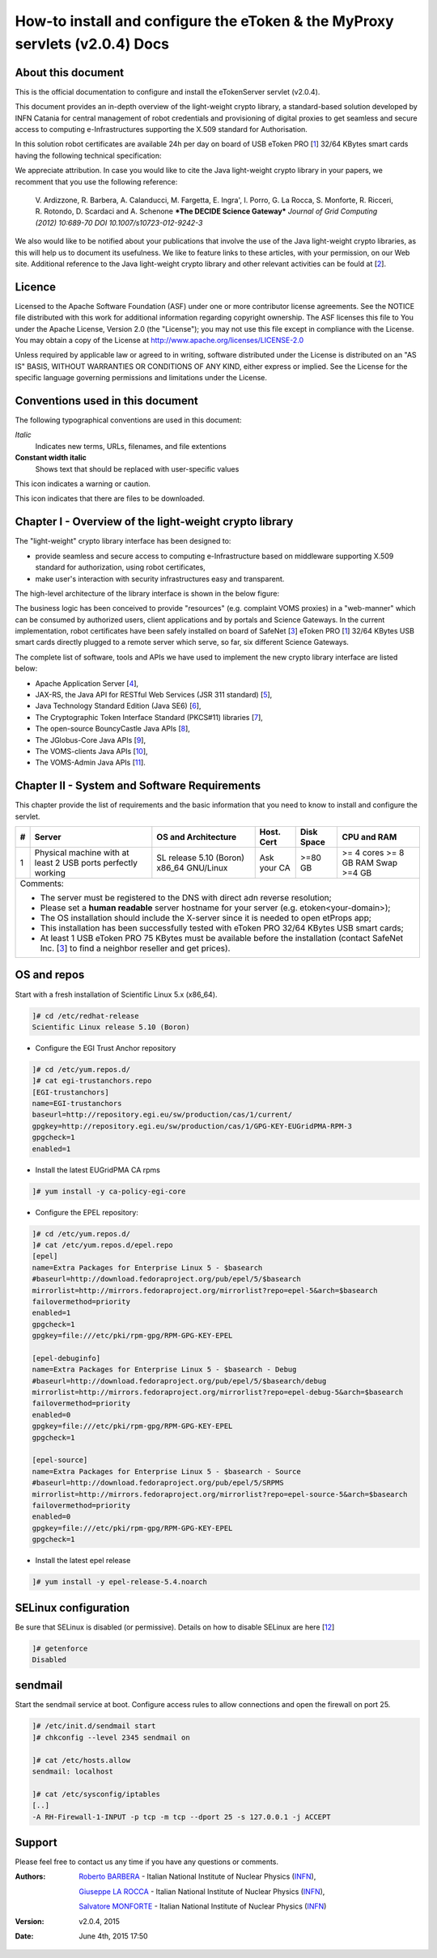 ****************************************************************************
How-to install and configure the eToken & the MyProxy servlets (v2.0.4) Docs
****************************************************************************

===================
About this document
===================

.. _1: http://www.safenet-inc.it/etoken-pro.html
.. _2: http://www.catania-science-gateways.it/
.. _3: http://www.safenet-inc.it/

This is the official documentation to configure and install the eTokenServer servlet (v2.0.4).

This document provides an in-depth overview of the light-weight crypto library, a standard-based solution developed by INFN Catania for central management of robot credentials and provisioning of digital proxies to get seamless and secure access to computing e-Infrastructures supporting the X.509 standard for Authorisation.

In this solution robot certificates are available 24h per day on board of USB eToken PRO [1_] 32/64 KBytes smart cards having the following technical specification:

.. image:: images/eToken_specs.jpg
   :align: center

We appreciate attribution. In case you would like to cite the Java light-weight crypto library in your papers, we recomment that you use the following reference:

        V. Ardizzone, R. Barbera, A. Calanducci, M. Fargetta, E. Ingra', I. Porro, 
        G. La Rocca, S. Monforte, R. Ricceri, R. Rotondo, D. Scardaci and A. Schenone
        ***The DECIDE Science Gateway***
        *Journal of Grid Computing (2012) 10:689-70 DOI 10.1007/s10723-012-9242-3*

We also would like to be notified about your publications that involve the use of the Java light-weight crypto libraries, as this will help us to document its usefulness. We like to feature links to these articles, with your permission, on our Web site.
Additional reference to the Java light-weight crypto library and other relevant activities can be fould at [2_].

============
Licence
============
Licensed to the Apache Software Foundation (ASF) under one or more contributor license agreements.  See the NOTICE file distributed with this work for additional information regarding copyright ownership.
The ASF licenses this file to You under the Apache License, Version 2.0 (the "License"); you may not use this file except in compliance with the License.  You may obtain a copy of the License at http://www.apache.org/licenses/LICENSE-2.0

Unless required by applicable law or agreed to in writing, software distributed under the License is distributed on an "AS IS" BASIS, WITHOUT WARRANTIES OR CONDITIONS OF ANY KIND, either express or implied.
See the License for the specific language governing permissions and limitations under the License.

============
Conventions used in this document
============
The following typographical conventions are used in this document:

*Italic*
        Indicates new terms, URLs, filenames, and file extentions

**Constant width italic**
        Shows text that should be replaced with user-specific values

.. image:: images/warning.jpg
      :align: left

This icon indicates a warning or caution.

.. image:: images/download.jpg
      :align: left

This icon indicates that there are files to be downloaded.


============
Chapter I - Overview of the light-weight crypto library
============
The "light-weight" crypto library interface has been designed to:

- provide seamless and secure access to computing e-Infrastructure based on middleware supporting X.509 standard for authorization, using robot certificates,

- make user's interaction with security infrastructures easy and transparent.

The high-level architecture of the library interface is shown in the below figure:

.. image:: images/architecture.jpg
      :align: center

The business logic has been conceived to provide "resources" (e.g. complaint VOMS proxies) in a "web-manner" which can be consumed by authorized users, client applications and by portals and Science Gateways. In the current implementation, robot certificates have been safely installed on board of SafeNet [3_] eToken PRO [1_] 32/64 KBytes USB smart cards directly plugged to a remote server which serve, so far, six different Science Gateways.

.. _4: http://tomcat.apache.org/
.. _5: https://jax-rs-spec.java.net/
.. _6: http://www.oracle.com/technetwork/articles/javaee/index-jsp-136246.html
.. _7: http://docs.oracle.com/javase/7/docs/technotes/guides/security/p11guide.html
.. _8: https://www.bouncycastle.org/
.. _9: https://github.com/jglobus/JGlobus
.. _10: https://github.com/italiangrid/voms-clients
.. _11: https://github.com/italiangrid/voms-admin-server/tree/master/voms-admin-api

The complete list of software, tools and APIs we have used to implement the new crypto library interface are listed below:

- Apache Application Server [4_],

- JAX-RS, the Java API for RESTful Web Services (JSR 311 standard) [5_], 

- Java Technology Standard Edition (Java SE6) [6_],

- The Cryptographic Token Interface Standard (PKCS#11) libraries [7_],

- The open-source BouncyCastle Java APIs [8_],

- The JGlobus-Core Java APIs [9_],

- The VOMS-clients Java APIs [10_],

- The VOMS-Admin Java APIs [11_].

============
Chapter II - System and Software Requirements
============
This chapter provide the list of requirements and the basic information that you need to know to install and configure the servlet.

+---+-----------------------+-------------------------+--------------+------------+--------------+
| # |        Server         |   OS and Architecture   |  Host. Cert  | Disk Space | CPU and RAM  |
+===+=======================+=========================+==============+============+==============+
| 1 | Physical machine with | SL release 5.10 (Boron) |  Ask your CA |   >=80 GB  |  >= 4 cores  |
|   | at least 2 USB ports  | x86_64 GNU/Linux        |              |            |  >= 8 GB RAM |
|   | perfectly working     |                         |              |            |  Swap >=4 GB |
+---+-----------------------+------------+------------+--------------+------------+--------------+
| Comments:                                                                                      |
|                                                                                                |
| - The server must be registered to the DNS with direct adn reverse resolution;                 |
|                                                                                                |
| - Please set a **human readable** server hostname for your server (e.g. etoken<your-domain>);  |
|                                                                                                |
| - The OS installation should include the X-server since it is needed to open etProps app;      |
|                                                                                                |
| - This installation has been successfully tested with eToken PRO 32/64 KBytes USB smart cards; |
|                                                                                                |
| - At least 1 USB eToken PRO 75 KBytes must be available before the installation                |
|   (contact SafeNet Inc. [3_] to find a neighbor reseller and get prices).                      |
+------------------------------------------------------------------------------------------------+

===================
OS and repos
===================
Start with a fresh installation of Scientific Linux 5.x (x86_64).

.. code:: bash

  ]# cd /etc/redhat-release
  Scientific Linux release 5.10 (Boron)

- Configure the EGI Trust Anchor repository

.. code:: bash

  ]# cd /etc/yum.repos.d/
  ]# cat egi-trustanchors.repo
  [EGI-trustanchors]
  name=EGI-trustanchors
  baseurl=http://repository.egi.eu/sw/production/cas/1/current/
  gpgkey=http://repository.egi.eu/sw/production/cas/1/GPG-KEY-EUGridPMA-RPM-3
  gpgcheck=1
  enabled=1

- Install the latest EUGridPMA CA rpms

.. code:: bash

  ]# yum install -y ca-policy-egi-core

- Configure the EPEL repository:

.. code:: bash

  ]# cd /etc/yum.repos.d/
  ]# cat /etc/yum.repos.d/epel.repo 
  [epel]
  name=Extra Packages for Enterprise Linux 5 - $basearch
  #baseurl=http://download.fedoraproject.org/pub/epel/5/$basearch
  mirrorlist=http://mirrors.fedoraproject.org/mirrorlist?repo=epel-5&arch=$basearch
  failovermethod=priority
  enabled=1
  gpgcheck=1
  gpgkey=file:///etc/pki/rpm-gpg/RPM-GPG-KEY-EPEL

  [epel-debuginfo]
  name=Extra Packages for Enterprise Linux 5 - $basearch - Debug
  #baseurl=http://download.fedoraproject.org/pub/epel/5/$basearch/debug
  mirrorlist=http://mirrors.fedoraproject.org/mirrorlist?repo=epel-debug-5&arch=$basearch
  failovermethod=priority
  enabled=0
  gpgkey=file:///etc/pki/rpm-gpg/RPM-GPG-KEY-EPEL
  gpgcheck=1

  [epel-source]
  name=Extra Packages for Enterprise Linux 5 - $basearch - Source
  #baseurl=http://download.fedoraproject.org/pub/epel/5/SRPMS
  mirrorlist=http://mirrors.fedoraproject.org/mirrorlist?repo=epel-source-5&arch=$basearch
  failovermethod=priority
  enabled=0
  gpgkey=file:///etc/pki/rpm-gpg/RPM-GPG-KEY-EPEL
  gpgcheck=1

- Install the latest epel release

.. code:: bash

  ]# yum install -y epel-release-5.4.noarch

===================
SELinux configuration
===================

.. _12: fedoraproject.org/wiki/SELinux/setenforce

Be sure that SELinux is disabled (or permissive). Details on how to disable SELinux are here [12_]

.. code:: bash

   ]# getenforce
   Disabled

===================
sendmail
===================

Start the sendmail service at boot. 
Configure access rules to allow connections and open the firewall on port 25.

.. code:: bash

   ]# /etc/init.d/sendmail start
   ]# chkconfig --level 2345 sendmail on

   ]# cat /etc/hosts.allow
   sendmail: localhost

   ]# cat /etc/sysconfig/iptables
   [..]
   -A RH-Firewall-1-INPUT -p tcp -m tcp --dport 25 -s 127.0.0.1 -j ACCEPT

============
Support
============
Please feel free to contact us any time if you have any questions or comments.

.. _INFN: http://www.ct.infn.it/

:Authors:

 `Roberto BARBERA <mailto:roberto.barbera@ct.infn.it>`_ - Italian National Institute of Nuclear Physics (INFN_),

 `Giuseppe LA ROCCA <mailto:giuseppe.larocca@ct.infn.it>`_ - Italian National Institute of Nuclear Physics (INFN_),

 `Salvatore MONFORTE <mailto:salvatore.monforte@ct.infn.it>`_ - Italian National Institute of Nuclear Physics (INFN_)


:Version: v2.0.4, 2015

:Date: June 4th, 2015 17:50
